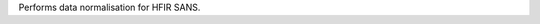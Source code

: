 .. algorithm:: HFIRSANSNormalise

.. summary:: HFIRSANSNormalise

.. aliases:: HFIRSANSNormalise

.. usage:: HFIRSANSNormalise

.. properties:: HFIRSANSNormalise

Performs data normalisation for HFIR SANS.

.. categories:: HFIRSANSNormalise